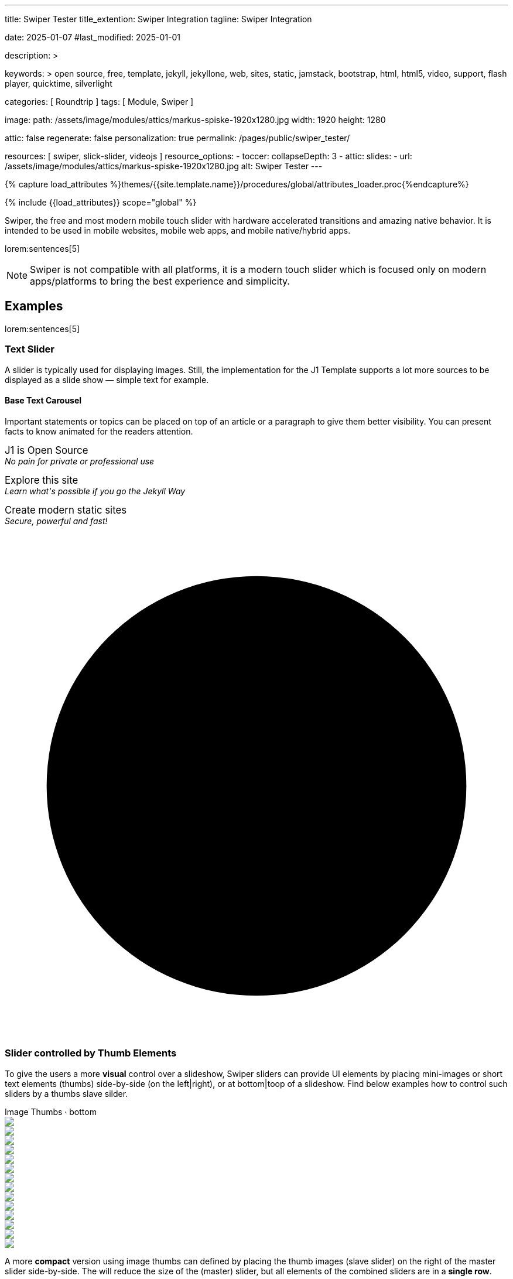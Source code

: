 ---
title:                                  Swiper Tester
title_extention:                        Swiper Integration
tagline:                                Swiper Integration

date:                                   2025-01-07
#last_modified:                         2025-01-01

description: >

keywords: >
                                        open source, free, template, jekyll, jekyllone, web,
                                        sites, static, jamstack, bootstrap,
                                        html, html5, video, support, flash player,
                                        quicktime, silverlight

categories:                             [ Roundtrip ]
tags:                                   [ Module, Swiper ]

image:
  path:                                 /assets/image/modules/attics/markus-spiske-1920x1280.jpg
  width:                                1920
  height:                               1280

attic:                                  false
regenerate:                             false
personalization:                        true
permalink:                              /pages/public/swiper_tester/

resources:                              [ swiper, slick-slider, videojs ]
resource_options:
  - toccer:
      collapseDepth:                    3
  - attic:
      slides:
        - url:                          /assets/image/modules/attics/markus-spiske-1920x1280.jpg
          alt:                          Swiper Tester
---

// Page Initializer
// =============================================================================
// Enable the Liquid Preprocessor
:page-liquid:

// Attribute settings for section control
//
:swiper--features:                      false

// Set (local) page attributes here
// -----------------------------------------------------------------------------
// :page--attr:                         <attr-value>

//  Load Liquid procedures
// -----------------------------------------------------------------------------
{% capture load_attributes %}themes/{{site.template.name}}/procedures/global/attributes_loader.proc{%endcapture%}

// Load page attributes
// -----------------------------------------------------------------------------
{% include {{load_attributes}} scope="global" %}


// Page content
// ~~~~~~~~~~~~~~~~~~~~~~~~~~~~~~~~~~~~~~~~~~~~~~~~~~~~~~~~~~~~~~~~~~~~~~~~~~~~~
[role="dropcap"]
Swiper, the free and most modern mobile touch slider with hardware accelerated
transitions and amazing native behavior. It is intended to be used in mobile
websites, mobile web apps, and mobile native/hybrid apps.

// Include sub-documents (if any)
// -----------------------------------------------------------------------------
lorem:sentences[5]

[NOTE]
====
Swiper is not compatible with all platforms, it is a modern touch slider
which is focused only on modern apps/platforms to bring the best experience
and simplicity.
====

[role="mt-5"]
== Examples
// See: https://swiperjs.com/demos

lorem:sentences[5]

[role="mt-4"]
=== Text Slider

A slider is typically used for displaying images. Still, the implementation
for the J1 Template supports a lot more sources to be displayed as a slide
show — simple text for example.

==== Base Text Carousel

Important statements or topics can be placed on top of an article or a
paragraph to give them better visibility. You can present facts to know
animated for the readers attention.

++++
<div id="textSwiper" class="swiper swiper--text">
  <div class="swiper-wrapper">
    <div class="swiper-slide">
      <p>
        <big>J1 is Open Source</big>
        <br> 
        <i>No pain for private or professional use</i>
      </p>
    </div>
    <div class="swiper-slide">
      <p>
        <big>Explore this site</big>
        <br> 
        <i>Learn what's possible if you go the Jekyll Way</i>
      </p>
    </div>
    <div class="swiper-slide">
      <p>
        <big>Create modern static sites</big>
        <br> 
        <i>Secure, powerful and fast!</i>
      </p>
    </div>
  </div>

  <div class="autoplay-progress">
    <svg viewBox="0 0 48 48">
      <circle cx="24" cy="24" r="20"></circle>
    </svg>
    <span></span>
  </div>  
</div>

<!-- Initialize Text Swiper -->
<script>
$(function() {
  // ---------------------------------------------------------------------------
  // slider initializer
  // ---------------------------------------------------------------------------
  var dependencies_met_page_ready = setInterval (() => {
    var atticFinished = (j1.adapter.attic.getState() == 'finished') ? true : false;

    if (atticFinished) {
      const progressCircle  = document.querySelector(".autoplay-progress svg");
      const progressContent = document.querySelector(".autoplay-progress span");

      const textSwiper = new Swiper('#textSwiper', {
          // Optional parameters
          direction: 'horizontal',
          loop: true,
          autoplay: {
            delay: 3000,
            pauseOnMouseEnter: true,
            disableOnInteraction: false
          },
          // scrollbar: {
          //     el: '.swiper-scrollbar',
          // },
          // on: {
          //   // afterInit: function (swiper) {
          //   //   // do something
          //   // },        
          //   // autoplayTimeLeft(s, time, progress) {
          //   //   progressCircle.style.setProperty("--progress", 1 - progress);
          //   //   progressContent.textContent = `${Math.ceil(time / 1000)}s`;
          //   // }
          // }
      }); 
 
      clearInterval(dependencies_met_page_ready);
    } // END pageVisible
  }, 10); // END dependencies_met_page_ready
});    
</script>
++++


[role="mt-4"]
[[thumb_images]]
=== Slider controlled by Thumb Elements

To give the users a more *visual* control over a slideshow, Swiper sliders can
provide UI elements by placing mini-images or short text elements (thumbs)
side-by-side (on the left|right), or at bottom|toop of a slideshow. Find below
examples how to control such sliders by a thumbs slave silder.

++++
<!-- Master Slider -->
<div class="carousel-title"> <i class="mdib mdib-view-carousel mdib-24px mr-2"></i> Image Thumbs · bottom</div>
<div id="master-slider-1" class="swiper swiper-container">
  <div class="swiper-wrapper">
    <div class="swiper-slide">
      <img src="/assets/image/modules/masterslider/slider_4/ms-free-animals-1.jpg" />
    </div>
    <div class="swiper-slide">
      <img src="/assets/image/modules/masterslider/slider_4/ms-free-animals-2.jpg" />
    </div>
    <div class="swiper-slide">
      <img src="/assets/image/modules/masterslider/slider_4/ms-free-animals-3.jpg" />
    </div>
    <div class="swiper-slide">
      <img src="/assets/image/modules/masterslider/slider_4/ms-free-animals-4.jpg" />
    </div>
    <div class="swiper-slide">
      <img src="/assets/image/modules/masterslider/slider_4/ms-free-animals-5.jpg" />
    </div>
    <div class="swiper-slide">
      <img src="/assets/image/modules/masterslider/slider_4/ms-free-animals-6.jpg" />
    </div>
    <div class="swiper-slide">
      <img src="/assets/image/modules/masterslider/slider_4/ms-free-animals-7.jpg" />
    </div>
  </div>
</div>

<!-- Thumbs Slider -->
<div id="thumbs-slider-1" class="swiper swiper-container thumbs-slider--bottom mt-1 mb-5">
  <div class="swiper-wrapper">
    <div class="swiper-slide">
      <img src="/assets/image/modules/masterslider/slider_4/ms-free-animals-1.jpg" />
    </div>
    <div class="swiper-slide">
      <img src="/assets/image/modules/masterslider/slider_4/ms-free-animals-2.jpg" />
    </div>
    <div class="swiper-slide">
      <img src="/assets/image/modules/masterslider/slider_4/ms-free-animals-3.jpg" />
    </div>
    <div class="swiper-slide">
      <img src="/assets/image/modules/masterslider/slider_4/ms-free-animals-4.jpg" />
    </div>
    <div class="swiper-slide">
      <img src="/assets/image/modules/masterslider/slider_4/ms-free-animals-5.jpg" />
    </div>
    <div class="swiper-slide">
      <img src="/assets/image/modules/masterslider/slider_4/ms-free-animals-6.jpg" />
    </div>
    <div class="swiper-slide">
      <img src="/assets/image/modules/masterslider/slider_4/ms-free-animals-7.jpg" />
    </div>
  </div>
</div>

<!-- Initialize Image Thumbs Slider (bottom) -->
<script>
$(function() {
  // ---------------------------------------------------------------------------
  // slider initializer
  // ---------------------------------------------------------------------------
  var dependencies_met_page_ready = setInterval (() => {
    var atticFinished = (j1.adapter.attic.getState() == 'finished') ? true : false;

    if (atticFinished) {

      const thumbsSlider1 = new Swiper("#thumbs-slider-1", {
        direction: 'horizontal',
        spaceBetween: 5,
        slidesPerView: 3,
        grabCursor: true,
        freeMode: false,
        watchSlidesProgress: true,
        on: {
          transitionStart: (swiper) => {
            masterSlider1.slideTo(swiper.activeIndex);
          }
        },
      });

      const masterSlider1 = new Swiper("#master-slider-1", {
        direction: 'horizontal',
        thumbs: {
          swiper: thumbsSlider1,
        },
        on: {
          slideChangeTransitionStart: (swiper) => {
            thumbsSlider1.slideTo(masterSlider1.activeIndex);
          }
        },
      });

      clearInterval(dependencies_met_page_ready);
    } // END pageVisible
  }, 10); // END dependencies_met_page_ready
});    
</script>

++++

A more *compact* version using image thumbs can defined by placing the thumb
images (slave slider) on the right of the  master slider side-by-side. The will
reduce the size of the (master) slider, but all elements of the combined sliders
are in a *single row*.

++++
<div class="carousel-title"> <i class="mdib mdib-view-carousel mdib-24px mr-2"></i> Image Thumbs · right</div>
<div class="container g-0 mb-5">
    <div class="row gx-1">

      <!-- BS Multi Slider (left) -->
      <div id="gallery_slider" class="col-md-9">
          <div class="swiper swiper-container swiper--multi gallery-slider">
              <div class="swiper-wrapper">
                <div class="swiper-slide">
                  <img src="/assets/image/modules/masterslider/slider_4/ms-free-animals-1.jpg" />
                </div>
                <div class="swiper-slide">
                  <img src="/assets/image/modules/masterslider/slider_4/ms-free-animals-2.jpg" />
                </div>
                <div class="swiper-slide">
                  <img src="/assets/image/modules/masterslider/slider_4/ms-free-animals-3.jpg" />
                </div>
                <div class="swiper-slide">
                  <img src="/assets/image/modules/masterslider/slider_4/ms-free-animals-4.jpg" />
                </div>
                <div class="swiper-slide">
                  <img src="/assets/image/modules/masterslider/slider_4/ms-free-animals-5.jpg" />
                </div>
                <div class="swiper-slide">
                  <img src="/assets/image/modules/masterslider/slider_4/ms-free-animals-6.jpg" />
                </div>
                <div class="swiper-slide">
                  <img src="/assets/image/modules/masterslider/slider_4/ms-free-animals-7.jpg" />
                </div>
              </div>
          </div>
      </div>

      <!-- Thumbs Slider (right) -->
      <div class="col-md-3">
          <div id="thumbs_slider_right" class="swiper swiper-container swiper--multi thumbs-slider--right">
              <div class="swiper-wrapper">
                <div class="swiper-slide">
                  <img src="/assets/image/modules/masterslider/slider_4/ms-free-animals-1.jpg" />
                </div>
                <div class="swiper-slide">
                  <img src="/assets/image/modules/masterslider/slider_4/ms-free-animals-2.jpg" />
                </div>
                <div class="swiper-slide">
                  <img src="/assets/image/modules/masterslider/slider_4/ms-free-animals-3.jpg" />
                </div>
                <div class="swiper-slide">
                  <img src="/assets/image/modules/masterslider/slider_4/ms-free-animals-4.jpg" />
                </div>
                <div class="swiper-slide">
                  <img src="/assets/image/modules/masterslider/slider_4/ms-free-animals-5.jpg" />
                </div>
                <div class="swiper-slide">
                  <img src="/assets/image/modules/masterslider/slider_4/ms-free-animals-6.jpg" />
                </div>
                <div class="swiper-slide">
                  <img src="/assets/image/modules/masterslider/slider_4/ms-free-animals-7.jpg" />
                </div>
              </div>
          </div>
      </div>

    </div>
</div>

<!-- Initialize BS Multi Swiper -->
<script>
$(function() {
  // ---------------------------------------------------------------------------
  // slider initializer
  // ---------------------------------------------------------------------------
  var dependencies_met_page_ready = setInterval (() => {
    var atticFinished = (j1.adapter.attic.getState() == 'finished') ? true : false;

    if (atticFinished) {

      // Initialize Swiper instances
      var thumbsSwiper = new Swiper('.col-md-3:last-child .swiper', {
        direction: 'vertical',
        spaceBetween: 3,
        slidesPerView: 3,
        grabCursor: true,
        // centeredSlides: true,
        // centeredSlidesBounds: true,
        // watchOverflow: true,
        // watchSlidesVisibility: true,
        // watchSlidesProgress: true        
      });

      var gallerySwiper = new Swiper('.col-md-9:first-child .swiper ', {
        direction: 'horizontal',
        grabCursor: true,
        // watchOverflow: true,
        // watchSlidesVisibility: true,
        // watchSlidesProgress: true,
        // preventInteractionOnTransition: true,
        effect: 'fade',
          fadeEffect: {
          crossFade: true
        },
        thumbs: {
          swiper: thumbsSwiper
        }        
      });
 
      // Event listener for grab event
      // gallerySwiper.on('grab', function () {
      //   this.el.style.cursor = 'grabbing'; 
      // });

      // Event listener for release event
      // gallerySwiper.on('release', function () {
      //   this.el.style.cursor = 'grab'; 
      // })

      gallerySwiper.on('click', (swiper, event) => {
        // See: http://mreq.github.io/slick-lightbox/
        var activeIndex = swiper.activeIndex;

        console.log('Clicked on the slider, index: ', activeIndex);


        // $('#gallery_slider').slickLightbox ({
        //   itemSelector: '> div > img'
        //   // caption:                  slickLightboxOptions.caption,
        //   // useHistoryApi:            slickLightboxOptions.useHistoryApi,
        //   // background:               slickLightboxOptions.background,
        //   // closeOnEscape:            slickLightboxOptions.closeOnEscape,
        //   // closeOnBackdropClick:     slickLightboxOptions.closeOnBackdropClick,
        //   // navigateByKeyboard:       slickLightboxOptions.navigateByKeyboard,
        //   // destroyTimeout:           slickLightboxOptions.destroyTimeout,
        //   // imageMaxHeight:           slickLightboxOptions.imageMaxHeight,
        //   // lazy:                     slickLightboxOptions.lazy,
        // });

        // $('#gallery_slider').slickLightbox().on({
        //   'show.slickLightbox': function()    { console.log('A `show.slickLightbox` event triggered.'); },
        //   'shown.slickLightbox': function()   { console.log('A `shown.slickLightbox` event triggered.'); },
        //   'hide.slickLightbox': function()    { console.log('A `hide.slickLightbox` event triggered.'); },
        //   'hidden.slickLightbox': function()  { console.log('A `hidden.slickLightbox` event triggered.'); }
        // });

        // if (event.target.classList.contains('my-button')) {
        //   console.log('Clicked on the button!');
        // }

      });

      gallerySwiper.on('slideChangeTransitionStart', function() {
        thumbsSwiper.slideTo(gallerySwiper.activeIndex);
      });

      thumbsSwiper.on('transitionStart', function(){
        gallerySwiper.slideTo(thumbsSwiper.activeIndex);
      });

      clearInterval(dependencies_met_page_ready);
    } // END pageVisible
  }, 10); // END dependencies_met_page_ready
});    
</script>
++++


[role="mt-4"]
[[slider-videojs]]
=== Slider using Video

If only a *small* number of video sources should presented, the concept of
controller based slders using Thumb Elements provide a quite *space-saving*
way to do so.

The J1 template system uses VideoJS to enable *mixed* video sliders. VideoJS
for J1 supports VJS plugins for local Video like MP4 files or platforms like
YouTube, Vimeo, or Dailymotion to play video *sources* from *different*
providers.

++++
<div class="carousel-title"> <i class="mdib mdib-view-carousel mdib-24px mr-2"></i> Video · Mixed sources</div>
<!-- Video Slider (master) -->
<div class="swiper swiper-container master-slider">
  <div class="swiper-wrapper">

    <div class="swiper-slide swiper-no-swiping" data-slide-type="img">
      <img src="/assets/image/modules/masterslider/slider_4/ms-free-animals-1.jpg" aria-label="ms-free-animals-1">
    </div>    

    <!-- div class="swiper-slide swiper-no-swiping" data-slide-type="vdo">
      <video
        id="peck_pocketed_video"
        class="video-js vjs-theme-uno"
        controls
        width="640" height="360"
        poster="/assets/video/poster/html5/peck_pocketed.jpg"
        alt="title"
        aria-label="title"
        data-setup='{
          "fluid" : true,
          "sources": [{
            "type": "video/mp4",
            "src": "/assets/video//html5/peck_pocketed.mp4"
          }],
          "controlBar": {
            "pictureInPictureToggle": false,
            "skipButtons": {
              "backward": 15,
              "forward": 15
            },
            "volumePanel": {
              "inline": false
            }
          }
        }'
      > </video>
    </div -->

    <div class="swiper-slide swiper-no-swiping" data-slide-type="vdo">
      <video
        id="peck_pocketed_video"
        class="video-js vjs-theme-uno"
        controls
        width="640" height="360"
        poster="//img.youtube.com/vi/nV8UZJNBY6Y/maxresdefault.jpg"
        data-setup='{
          "fluid" : true,
          "rel": 0,
          "techOrder": [
            "youtube", "html5"
          ],
          "sources": [{
            "type": "video/youtube",
            "src": "//youtube.com/watch?v=nV8UZJNBY6Y"
          }],
          "controlBar": {
            "pictureInPictureToggle": false,
            "volumePanel": {
              "inline": false
            }
          }
        }'
      >
      </video>
    </div>

    <div class="swiper-slide swiper-no-swiping" data-slide-type="img">
      <img src="/assets/image/modules/masterslider/slider_4/ms-free-animals-2.jpg" aria-label="ms-free-animals-3">
    </div>       
    <div class="swiper-slide swiper-no-swiping" data-slide-type="img">
      <img src="/assets/image/modules/masterslider/slider_4/ms-free-animals-3.jpg" />
    </div>

  </div> <!-- END swiper-wrapper -->
</div> <!-- END swiper-container -->

<!-- Thumbs Slider (slave|bottom) -->
<div class="swiper swiper-container thumbs-slider thumbs-slider--bottom mt-1 mb-8">
  <div class="swiper-wrapper">

		<div class="swiper-slide" data-slide-type="img">
		  <img src="/assets/image/modules/masterslider/slider_4/ms-free-animals-1.jpg" aria-label="ms-free-animals-1">
		</div>
		<div class="swiper-slide" data-slide-type="img">
		  <!-- img src="/assets/video/poster/html5/peck_pocketed.jpg" aria-label="peck_pocketed" -->
		  <img src="//img.youtube.com/vi/nV8UZJNBY6Y/maxresdefault.jpg">
		</div>
		<div class="swiper-slide" data-slide-type="img">
		  <img src="/assets/image/modules/masterslider/slider_4/ms-free-animals-2.jpg" aria-label="ms-free-animals-1">
		</div>      
		<div class="swiper-slide" data-slide-type="img">
		  <img src="/assets/image/modules/masterslider/slider_4/ms-free-animals-3.jpg" />
		</div>

	</div> <!-- END swiper-wrapper -->
</div> <!-- END swiper-container -->

<script>
$(function() {

  // ---------------------------------------------------------------------------
  // slider initializer
  // ---------------------------------------------------------------------------
  var dependencies_met_page_ready = setInterval (() => {
    var atticFinished = (j1.adapter.attic.getState() == 'finished') ? true : false;

    if (atticFinished) {

      const VIDEO_PLAYING_STATE = {
        "PLAYING":  "PLAYING",
        "PAUSE":    "PAUSE",
        "ENDED":    "ENDED"
      }; 

      var vjsPlayer;
      var vjsOptions;
      var piSkipButtons;

      var vjsPlayerType   = 'native';
      var videoPlayStatus = VIDEO_PLAYING_STATE.PAUSE;

      piSkipButtons = {
        enabled:            true,
        backward:           30,
        forward:            30,
        backwardIndex:      0,
        forwardIndex:       0,
        surroundPlayButton: true
      };

      // Thumbs Slider (slave|bottom)
      // -----------------------------------------------------------------------
      const thumbsSlider = new Swiper(".thumbs-slider", {
        direction: 'horizontal',
        spaceBetween: 3,
        slidesPerView: 3,
        grabCursor: true,
        watchSlidesProgress: true,
        on: {
          transitionStart: (swiper) => {
            var activeIndex = swiper.activeIndex;
            masterSlider.slideTo(activeIndex);
          }
        }
      });

      // Initialize Master Slider
      // -----------------------------------------------------------------------
      // See: https://stackoverflow.com/questions/45468980/how-to-fix-event-conflicts-between-swiper-and-video-js
      var masterSlider = new Swiper('.master-slider', {
        autoHeight:       true,  // adapt height of the currently active slide.
        direction:        'horizontal',
        thumbs: {
          swiper: thumbsSlider,
        },
        on: {
          afterInit: (swiper) => {
            // do something
          },
          slideChangeTransitionStart: (swiper) => {
            thumbsSlider.slideTo(swiper.activeIndex);
          },          
          slideChangeTransitionEnd: (swiper) => {
            var currentSlide      = $(swiper.slides[swiper.activeIndex]);
            var currentSlideType  = currentSlide.data('slide-type');
            // in case user click next before video ended
            if (videoPlayStatus === VIDEO_PLAYING_STATE.PLAYING) {
              vjsPlayer.pause();
            }

            switch (currentSlideType) {
              case 'img':
                // runNext();
                break;
              case 'vdo':
                // vjsPlayer.currentTime(0);
                // vjsPlayer.play();
                videoPlayStatus = VIDEO_PLAYING_STATE.PLAYING;
                break;
              default:
                throw new Error('invalid slide type');
            }
          }
        }
      });

      // vjsPlayer.on('ended', function() {
      //     next();
      // });

      // global function
      // function prev() {
      //   swiper.slidePrev();
      // }

      // function next() {
      //   swiper.slideNext();
      // }

      // function runNext() {  
      //   timeout = setTimeout(function () {
      //     next()
      //   }, waiting)
      // }

      // Initialize VideoJS player/s
      // -----------------------------------------------------------------------
      vjsOptions = {
        plugins: {
          skipButtons: {
            backward:       30,
            forward:        30,
            backwardIndex:  0,
            forwardIndex:   1
          }
        }
      };
      vjsPlayer = videojs('peck_pocketed_video', {});

      // Add VJS plugins
      // -----------------------------------------------------------------------
      if (piSkipButtons.enabled) {
        var backwardIndex = piSkipButtons.backwardIndex;
        var forwardIndex  = piSkipButtons.forwardIndex;

        // property 'surroundPlayButton' takes precendence
        //
        if (piSkipButtons.surroundPlayButton) {
          var backwardIndex = 0;
          var forwardIndex  = 1;
        }

        // plugin initialized with custom options
        // See: https://videojs.com/guides/options/
        vjsPlayer.skipButtons({
          backwardIndex:  backwardIndex,
          forwardIndex:   forwardIndex,
          backward:       piSkipButtons.backward,
          forward:        piSkipButtons.forward,
        });
      }

      clearInterval(dependencies_met_page_ready);
    } // END pageVisible
  }, 10); // END dependencies_met_page_ready

});
</script>
++++